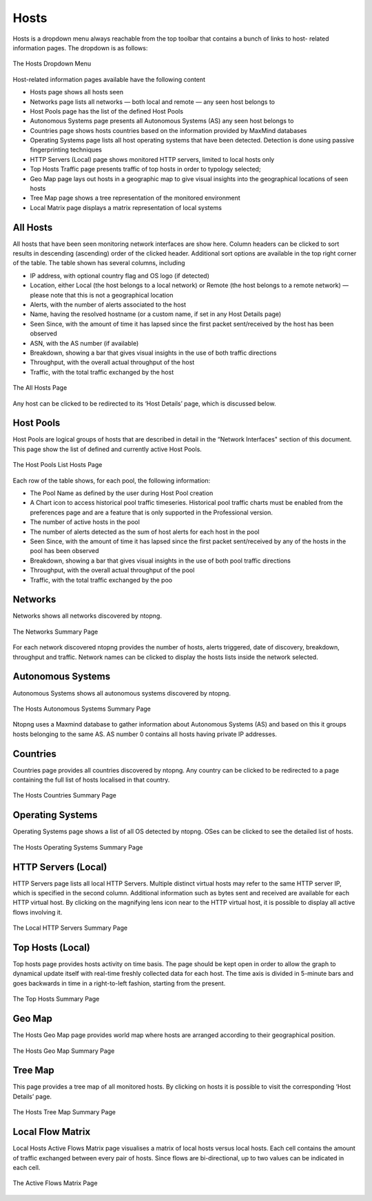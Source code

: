 .. _Hosts:

Hosts
#####

Hosts is a dropdown menu always reachable from the top toolbar that contains a bunch of links to host-
related information pages. The dropdown is as follows:

.. figure:: ../img/web_gui_hosts_dropdown.png
  :align: center
  :alt: Hosts Dropdown

  The Hosts Dropdown Menu

Host-related information pages available have the following content

- Hosts page shows all hosts seen
- Networks page lists all networks — both local and remote — any seen host belongs to
- Host Pools page has the list of the defined Host Pools
- Autonomous Systems page presents all Autonomous Systems (AS) any seen host belongs to
- Countries page shows hosts countries based on the information provided by MaxMind databases
- Operating Systems page lists all host operating systems that have been detected. Detection is done
  using passive fingerprinting techniques
- HTTP Servers (Local) page shows monitored HTTP servers, limited to local hosts only
- Top Hosts Traffic page presents traffic of top hosts in order to typology selected;
- Geo Map page lays out hosts in a geographic map to give visual insights into the geographical
  locations of seen hosts
- Tree Map page shows a tree representation of the monitored environment
- Local Matrix page displays a matrix representation of local systems

All Hosts
---------

All hosts that have been seen monitoring network interfaces are show here. Column headers can be
clicked to sort results in descending (ascending) order of the clicked header. Additional sort options are
available in the top right corner of the table.
The table shown has several columns, including

- IP address, with optional country flag and OS logo (if detected)
- Location, either Local (the host belongs to a local network) or Remote (the host belongs to a remote
  network) — please note that this is not a geographical location
- Alerts, with the number of alerts associated to the host
- Name, having the resolved hostname (or a custom name, if set in any Host Details page)
- Seen Since, with the amount of time it has lapsed since the first packet sent/received by the host has
  been observed
- ASN, with the AS number (if available)
- Breakdown, showing a bar that gives visual insights in the use of both traffic directions
- Throughput, with the overall actual throughput of the host
- Traffic, with the total traffic exchanged by the host

.. figure:: ../img/web_gui_hosts_all.png
  :align: center
  :alt: Alls Hosts

  The All Hosts Page

Any host can be clicked to be redirected to its ‘Host Details’ page, which is discussed below.

Host Pools
----------

Host Pools are logical groups of hosts that are described in detail in the “Network Interfaces" section of
this document. This page show the list of defined and currently active Host Pools.

.. figure:: ../img/web_gui_hosts_pools_list.png
  :align: center
  :alt: Host Pools List

  The Host Pools List Hosts Page

Each row of the table shows, for each pool, the following information:

- The Pool Name as defined by the user during Host Pool creation
- A Chart icon to access historical pool traffic timeseries. Historical pool traffic charts must be enabled
  from the preferences page and are a feature that is only supported in the Professional version.
- The number of active hosts in the pool
- The number of alerts detected as the sum of host alerts for each host in the pool
- Seen Since, with the amount of time it has lapsed since the first packet sent/received by any of the
  hosts in the pool has been observed
- Breakdown, showing a bar that gives visual insights in the use of both pool traffic directions
- Throughput, with the overall actual throughput of the pool
- Traffic, with the total traffic exchanged by the poo

Networks
--------

Networks shows all networks discovered by ntopng.

.. figure:: ../img/web_gui_hosts_networks_list.jpg
  :align: center
  :alt: Networks List

  The Networks Summary Page

For each network discovered ntopng provides the number of hosts, alerts triggered, date of discovery,
breakdown, throughput and traffic. Network names can be clicked to display the hosts lists inside the
network selected.

Autonomous Systems
------------------

Autonomous Systems shows all autonomous systems discovered by ntopng.

.. figure:: ../img/web_gui_hosts_as_list.jpg
  :align: center
  :alt: AS List

  The Hosts Autonomous Systems Summary Page

Ntopng uses a Maxmind database to gather information about Autonomous Systems (AS) and based on
this it groups hosts belonging to the same AS. AS number 0 contains all hosts having private IP addresses.

Countries
---------

Countries page provides all countries discovered by ntopng. Any country can be clicked to be redirected to
a page containing the full list of hosts localised in that country.

.. figure:: ../img/web_gui_hosts_countries_list.jpg
  :align: center
  :alt: Hosts Countries List

  The Hosts Countries Summary Page

Operating Systems
-----------------

Operating Systems page shows a list of all OS detected by ntopng. OSes can be clicked to see the detailed
list of hosts.

.. figure:: ../img/web_gui_hosts_os_list.jpg
  :align: center
  :alt: Hosts Operating Systems List

  The Hosts Operating Systems Summary Page

HTTP Servers (Local)
--------------------

HTTP Servers page lists all local HTTP Servers. Multiple distinct virtual hosts may refer to the same HTTP
server IP, which is specified in the second column. Additional information such as bytes sent and received
are available for each HTTP virtual host. By clicking on the magnifying lens icon near to the HTTP virtual
host, it is possible to display all active flows involving it.

.. figure:: ../img/web_gui_hosts_http_servers_list.jpg
  :align: center
  :alt: Local HTTP Servers List

  The Local HTTP Servers Summary Page

Top Hosts (Local)
-----------------

Top hosts page provides hosts activity on time basis. The page should be kept open in order to allow the
graph to dynamical update itself with real-time freshly collected data for each host. The time axis is
divided in 5-minute bars and goes backwards in time in a right-to-left fashion, starting from the present.

.. figure:: ../img/web_gui_hosts_top.jpg
  :align: center
  :alt: Top Hosts

  The Top Hosts Summary Page

Geo Map
-------

The Hosts Geo Map page provides world map where hosts are arranged according to their
geographical position.

.. figure:: ../img/web_gui_hosts_geomap.png
  :align: center
  :alt: Geo Map

  The Hosts Geo Map Summary Page

Tree Map
--------

This page provides a tree map of all monitored hosts. By clicking on hosts it is possible to visit the
corresponding ‘Host Details’ page.

.. figure:: ../img/web_gui_hosts_treemap.jpg
  :align: center
  :alt: Tree Map

  The Hosts Tree Map Summary Page

Local Flow Matrix
-----------------

Local Hosts Active Flows Matrix page visualises a matrix of local hosts versus local hosts. Each cell
contains the amount of traffic exchanged between every pair of hosts. Since flows are bi-directional, up to
two values can be indicated in each cell.

.. figure:: ../img/web_gui_hosts_flow_matrix.png
  :align: center
  :alt: Flows Matrix

  The Active Flows Matrix Page

